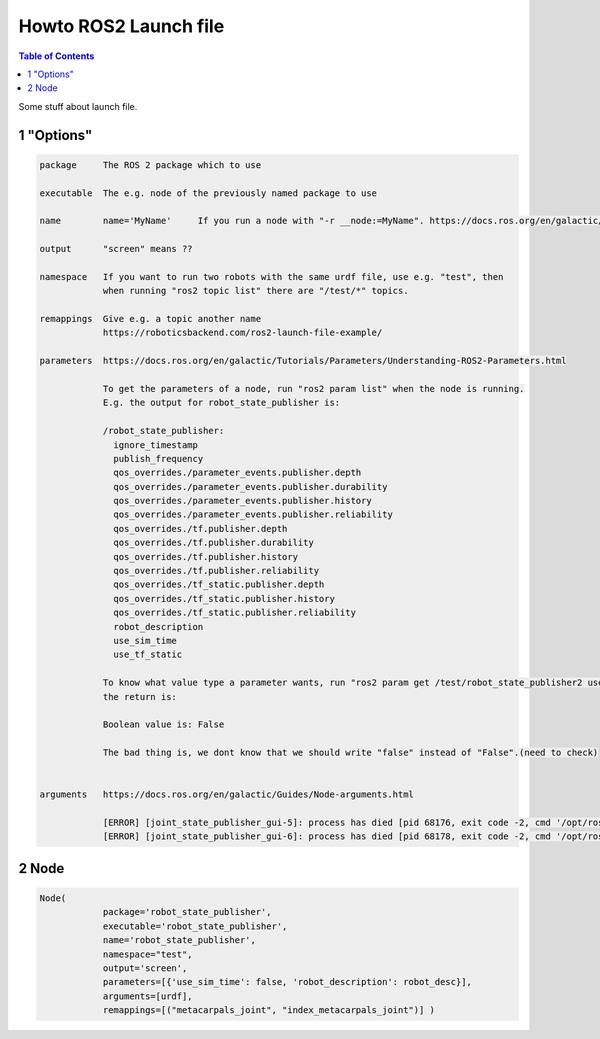 Howto ROS2 Launch file
======================

.. contents:: Table of Contents
   :depth: 2
   :local:
   
   
Some stuff about launch file.
   
1 "Options"
^^^^^^^^^^^

.. code-block::

   package     The ROS 2 package which to use
   
   executable  The e.g. node of the previously named package to use
   
   name        name='MyName'     If you run a node with "-r __node:=MyName". https://docs.ros.org/en/galactic/Guides/Node-arguments.html
   
   output      "screen" means ??

   namespace   If you want to run two robots with the same urdf file, use e.g. "test", then
               when running "ros2 topic list" there are "/test/*" topics.
   
   remappings  Give e.g. a topic another name 
               https://roboticsbackend.com/ros2-launch-file-example/
   
   parameters  https://docs.ros.org/en/galactic/Tutorials/Parameters/Understanding-ROS2-Parameters.html
   
               To get the parameters of a node, run "ros2 param list" when the node is running.
               E.g. the output for robot_state_publisher is:
               
               /robot_state_publisher:
                 ignore_timestamp
                 publish_frequency
                 qos_overrides./parameter_events.publisher.depth
                 qos_overrides./parameter_events.publisher.durability
                 qos_overrides./parameter_events.publisher.history
                 qos_overrides./parameter_events.publisher.reliability
                 qos_overrides./tf.publisher.depth
                 qos_overrides./tf.publisher.durability
                 qos_overrides./tf.publisher.history
                 qos_overrides./tf.publisher.reliability
                 qos_overrides./tf_static.publisher.depth
                 qos_overrides./tf_static.publisher.history
                 qos_overrides./tf_static.publisher.reliability
                 robot_description
                 use_sim_time
                 use_tf_static
                 
               To know what value type a parameter wants, run "ros2 param get /test/robot_state_publisher2 use_sim_time" and
               the return is:
                
               Boolean value is: False
               
               The bad thing is, we dont know that we should write "false" instead of "False".(need to check)
               
   
   arguments   https://docs.ros.org/en/galactic/Guides/Node-arguments.html
   
               [ERROR] [joint_state_publisher_gui-5]: process has died [pid 68176, exit code -2, cmd '/opt/ros/galactic/lib/joint_state_publisher_gui/joint_state_publisher_gui --ros-args -r __node:=joint_state_publisher_gui'].
               [ERROR] [joint_state_publisher_gui-6]: process has died [pid 68178, exit code -2, cmd '/opt/ros/galactic/lib/joint_state_publisher_gui/joint_state_publisher_gui --ros-args -r __node:=joint_state_publisher_gui2 -r __ns:=/test'].
               

   
2 Node
^^^^^^

.. code-block::

   Node(
               package='robot_state_publisher',
               executable='robot_state_publisher',
               name='robot_state_publisher',
               namespace="test",
               output='screen',
               parameters=[{'use_sim_time': false, 'robot_description': robot_desc}],
               arguments=[urdf],
               remappings=[("metacarpals_joint", "index_metacarpals_joint")] )
